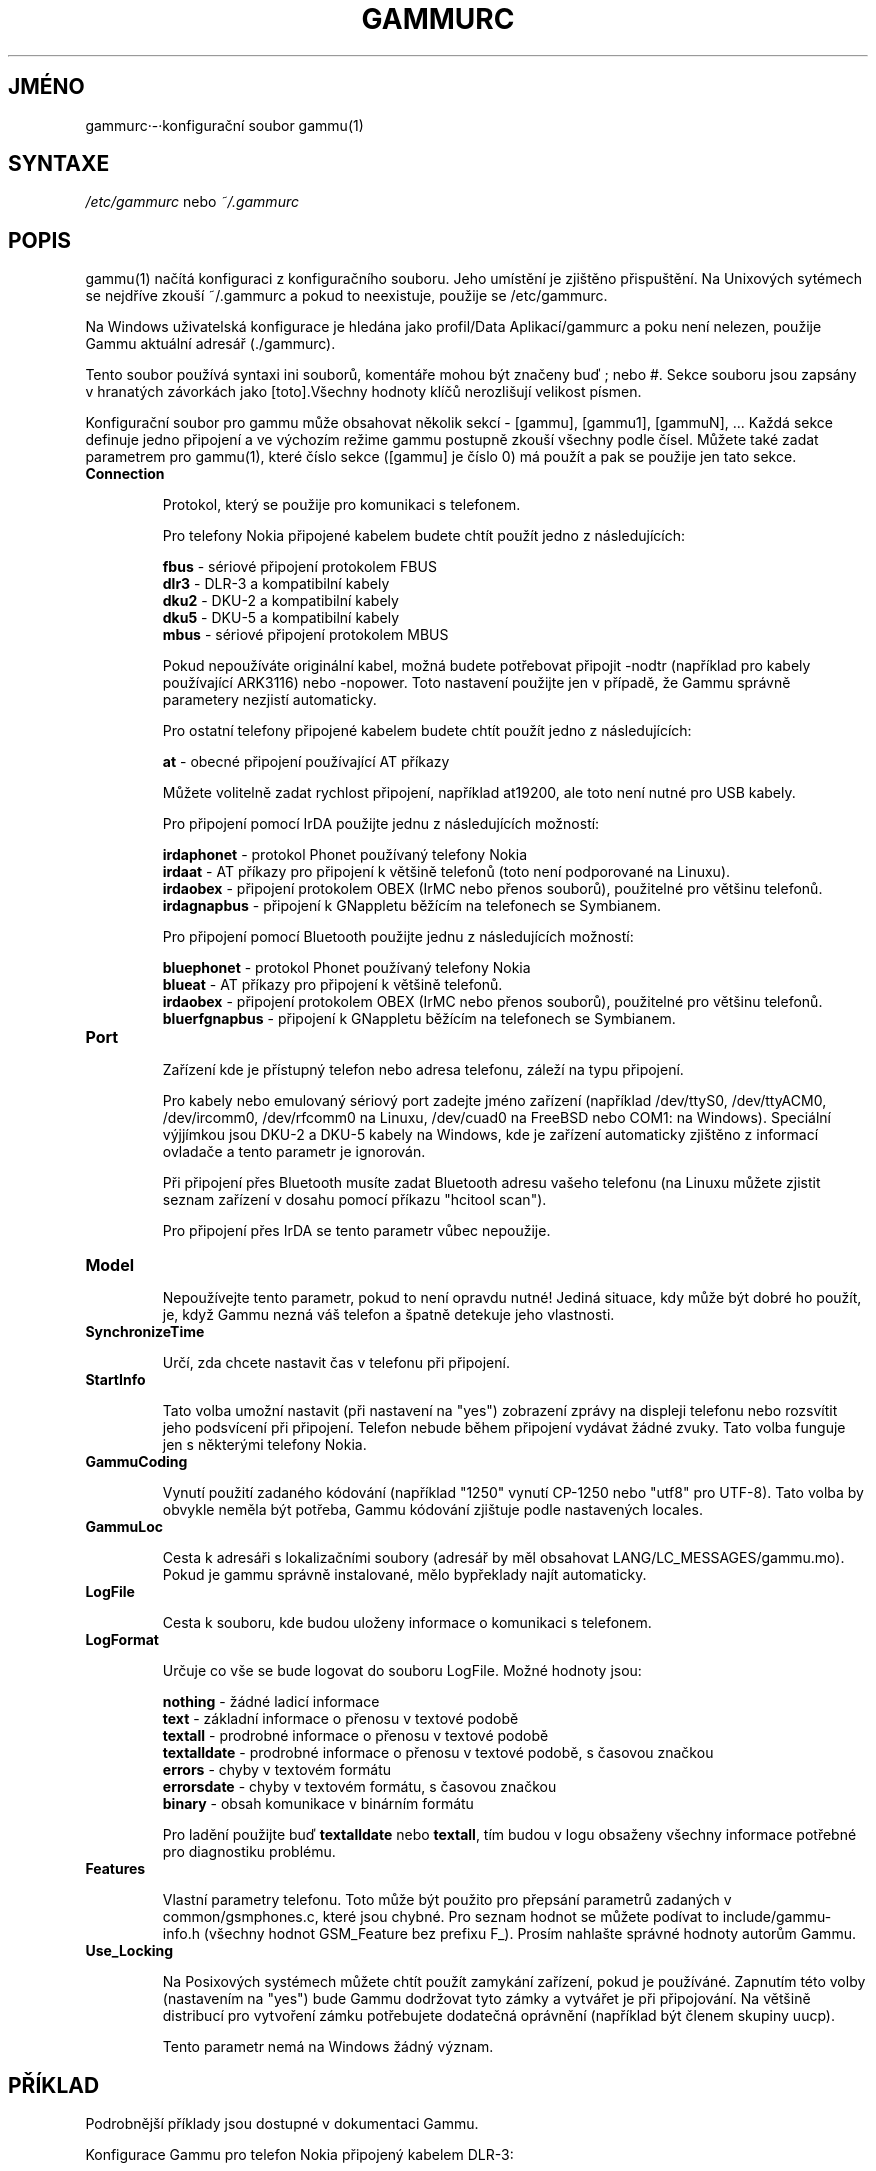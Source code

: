 .\"*******************************************************************
.\"
.\" This file was generated with po4a. Translate the source file.
.\"
.\"*******************************************************************
.TH GAMMURC 5 "Leden 4, 2009" "Gammu 1.23.0" "Dokumentace Gammu"
.SH JMÉNO

.P
gammurc·\-·konfigurační soubor gammu(1)

.SH SYNTAXE
\fI/etc/gammurc\fP nebo \fI~/.gammurc\fP
.SH POPIS
gammu(1) načítá konfiguraci z konfiguračního souboru. Jeho umístění je
zjištěno přispuštění. Na Unixových sytémech se nejdříve zkouší ~/.gammurc a
pokud to neexistuje, použije se /etc/gammurc.

Na Windows uživatelská konfigurace je hledána jako profil/Data
Aplikací/gammurc a poku není nelezen, použije Gammu aktuální adresář
(./gammurc).

Tento soubor používá syntaxi ini souborů, komentáře mohou být značeny buď ;
nebo #. Sekce souboru jsou zapsány v hranatých závorkách jako [toto].Všechny
hodnoty klíčů nerozlišují velikost písmen.

Konfigurační soubor pro gammu může obsahovat několik sekcí \- [gammu],
[gammu1], [gammuN], ... Každá sekce definuje jedno připojení a ve výchozím
režime gammu postupně zkouší všechny podle čísel. Můžete také zadat
parametrem pro gammu(1), které číslo sekce ([gammu] je číslo 0) má  použít a
pak se použije jen tato sekce.

.TP 
\fBConnection\fP

Protokol, který se použije pro komunikaci s telefonem.

Pro telefony Nokia připojené kabelem budete chtít použít jedno z
následujících:

\fBfbus\fP \- sériové připojení protokolem FBUS
.br
\fBdlr3\fP \- DLR\-3 a kompatibilní kabely
.br
\fBdku2\fP \- DKU\-2 a kompatibilní kabely
.br
\fBdku5\fP \- DKU\-5 a kompatibilní kabely
.br
\fBmbus\fP \- sériové připojení protokolem MBUS

Pokud nepoužíváte originální kabel, možná budete potřebovat připojit \-nodtr
(například pro kabely používající ARK3116) nebo \-nopower. Toto nastavení
použijte jen v případě, že Gammu správně parametery nezjistí automaticky.

Pro ostatní telefony připojené kabelem budete chtít použít jedno z
následujících:

\fBat\fP \- obecné připojení používající AT příkazy

Můžete volitelně zadat rychlost připojení, například at19200, ale toto není
nutné pro USB kabely.

Pro připojení pomocí IrDA použijte jednu z následujících možností:

\fBirdaphonet\fP \- protokol Phonet používaný telefony Nokia
.br
\fBirdaat\fP \- AT příkazy pro připojení k většině telefonů (toto není
podporované na Linuxu).
.br
\fBirdaobex\fP \- připojení protokolem OBEX (IrMC nebo přenos souborů),
použitelné pro většinu telefonů.
.br
\fBirdagnapbus\fP \- připojení k GNappletu běžícím na telefonech se Symbianem.

Pro připojení pomocí Bluetooth použijte jednu z následujících možností:

\fBbluephonet\fP \- protokol Phonet používaný telefony Nokia
.br
\fBblueat\fP \- AT příkazy pro připojení k většině telefonů.
.br
\fBirdaobex\fP \- připojení protokolem OBEX (IrMC nebo přenos souborů),
použitelné pro většinu telefonů.
.br
\fBbluerfgnapbus\fP \- připojení k GNappletu běžícím na telefonech se Symbianem.

.TP 
\fBPort\fP

Zařízení kde je přístupný telefon nebo adresa telefonu, záleží na typu
připojení.

Pro kabely nebo emulovaný sériový port zadejte jméno zařízení (například
/dev/ttyS0, /dev/ttyACM0, /dev/ircomm0, /dev/rfcomm0 na Linuxu, /dev/cuad0
na FreeBSD nebo COM1: na Windows). Speciální výjjímkou jsou DKU\-2 a DKU\-5
kabely na Windows, kde je zařízení automaticky zjištěno z informací ovladače
a tento parametr je ignorován.

Při připojení přes Bluetooth musíte zadat Bluetooth adresu vašeho telefonu
(na Linuxu můžete zjistit seznam zařízení v dosahu pomocí příkazu "hcitool
scan").

Pro připojení přes IrDA se tento parametr vůbec nepoužije.

.TP 
\fBModel\fP

Nepoužívejte tento parametr, pokud to není opravdu nutné! Jediná situace,
kdy může být dobré ho použít, je, když Gammu nezná váš telefon a špatně
detekuje jeho vlastnosti.

.TP 
\fBSynchronizeTime\fP

Určí, zda chcete nastavit čas v telefonu při připojení.

.TP 
\fBStartInfo\fP

Tato volba umožní nastavit (při nastavení na "yes") zobrazení zprávy na
displeji telefonu nebo rozsvítit jeho podsvícení při připojení. Telefon
nebude během připojení vydávat žádné zvuky. Tato volba funguje jen s
některými telefony Nokia.

.TP 
\fBGammuCoding\fP

Vynutí použití zadaného kódování (například "1250" vynutí CP\-1250 nebo
"utf8" pro UTF\-8). Tato volba by obvykle neměla být potřeba, Gammu kódování
zjištuje podle nastavených locales.

.TP 
\fBGammuLoc\fP

Cesta k adresáři s lokalizačními soubory (adresář by měl obsahovat
LANG/LC_MESSAGES/gammu.mo). Pokud je gammu správně instalované, mělo
bypřeklady najít automaticky.

.TP 
\fBLogFile\fP

Cesta k souboru, kde budou uloženy informace o komunikaci s telefonem.

.TP 
\fBLogFormat\fP

Určuje co vše se bude logovat do souboru LogFile. Možné hodnoty jsou:

\fBnothing\fP \- žádné ladicí informace
.br
\fBtext\fP \- základní informace o přenosu v textové podobě
.br
\fBtextall\fP \- prodrobné informace o přenosu v textové podobě
.br
\fBtextalldate\fP \- prodrobné informace o přenosu v textové podobě, s časovou
značkou
.br
\fBerrors\fP \- chyby v textovém formátu
.br
\fBerrorsdate\fP \- chyby v textovém formátu, s časovou značkou
.br
\fBbinary\fP \- obsah komunikace v binárním formátu

Pro ladění použijte buď \fBtextalldate\fP nebo \fBtextall\fP, tím budou v logu
obsaženy všechny informace potřebné pro diagnostiku problému.

.TP 
\fBFeatures\fP

Vlastní parametry telefonu. Toto může být použito pro přepsání parametrů
zadaných v common/gsmphones.c, které jsou chybné. Pro seznam hodnot se
můžete podívat to include/gammu\-info.h (všechny hodnot GSM_Feature bez
prefixu F_). Prosím nahlašte správné hodnoty autorům Gammu.

.TP 
\fBUse_Locking\fP

Na Posixových systémech můžete chtít použít zamykání zařízení, pokud je
používáné. Zapnutím této volby (nastavením na "yes") bude Gammu dodržovat
tyto zámky a vytvářet je při připojování. Na většině distribucí pro
vytvoření zámku potřebujete dodatečná oprávnění (například být členem
skupiny uucp).

Tento parametr nemá na Windows žádný význam.

.SH PŘÍKLAD

Podrobnější příklady jsou dostupné v dokumentaci Gammu.

Konfigurace Gammu pro telefon Nokia připojený kabelem DLR\-3:

.RS
.sp
.nf
.ne 7
[gammu]
port = /dev/ttyACM0
connection = dlr3
.fi
.sp
.RE
.PP

Konfigurace Gammu pro telefon Sony\-Ericsson (nebo jiný používající AT
příkazy) připojený pomocí USB kabelu:

.RS
.sp
.nf
.ne 7
[gammu]
port = /dev/ttyACM0
connection = at
.fi
.sp
.RE
.PP

Konfigurace Gammu pro telefon Sony\-Ericsson (nebo jiný používající AT
příkazy) připojený pomocí Bluetooth:

.RS
.sp
.nf
.ne 7
[gammu]
port = B0:0B:00:00:FA:CE
connection = blueat
.fi
.sp
.RE
.PP

.SH "DALŠÍ INFORMACE"
gammu\-smsd(1), gammu(1), gammurc(5)
.SH AUTOR
gammu\-smsd a tuto manuálovou stránku napsal Michal Čihař
<michal@cihar.com>.
.SH COPYRIGHT
Copyright \(co 2009 Michal Čihař a další autoři.  Licence GPLv2: GNU GPL
verze 2 <http://www.gnu.org/licenses/old\-licenses/gpl\-2.0.html>
.br
Tento program je volný software; můžete jej šířit a modifikovat.  Není
poskytována ŽÁDNÁ ZÁRUKA, v rozsahu jaký je povolen zákonem.
.SH "HLÁŠENÍ CHYB"
Prosím hlašte chyby na <http://bugs.cihar.com>.
